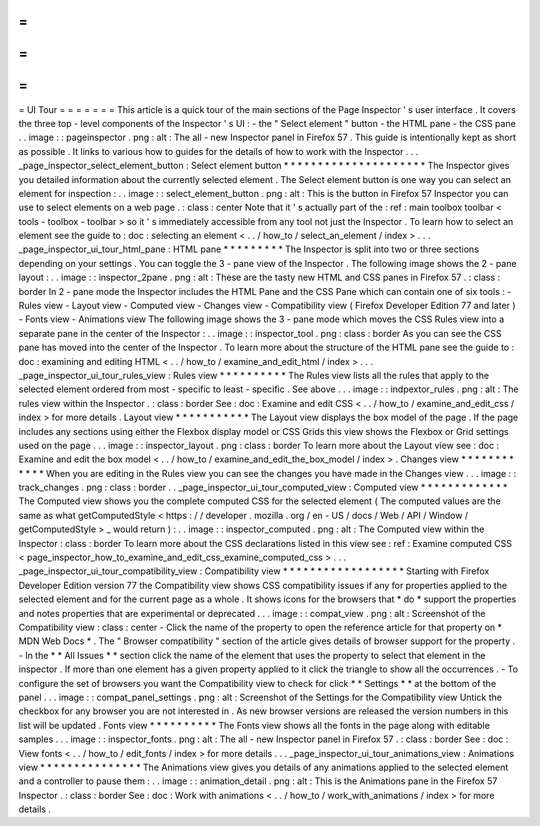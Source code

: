 =
=
=
=
=
=
=
UI
Tour
=
=
=
=
=
=
=
This
article
is
a
quick
tour
of
the
main
sections
of
the
Page
Inspector
'
s
user
interface
.
It
covers
the
three
top
-
level
components
of
the
Inspector
'
s
UI
:
-
the
"
Select
element
"
button
-
the
HTML
pane
-
the
CSS
pane
.
.
image
:
:
pageinspector
.
png
:
alt
:
The
all
-
new
Inspector
panel
in
Firefox
57
.
This
guide
is
intentionally
kept
as
short
as
possible
.
It
links
to
various
how
to
guides
for
the
details
of
how
to
work
with
the
Inspector
.
.
.
_page_inspector_select_element_button
:
Select
element
button
*
*
*
*
*
*
*
*
*
*
*
*
*
*
*
*
*
*
*
*
*
The
Inspector
gives
you
detailed
information
about
the
currently
selected
element
.
The
Select
element
button
is
one
way
you
can
select
an
element
for
inspection
:
.
.
image
:
:
select_element_button
.
png
:
alt
:
This
is
the
button
in
Firefox
57
Inspector
you
can
use
to
select
elements
on
a
web
page
.
:
class
:
center
Note
that
it
'
s
actually
part
of
the
:
ref
:
main
toolbox
toolbar
<
tools
-
toolbox
-
toolbar
>
so
it
'
s
immediately
accessible
from
any
tool
not
just
the
Inspector
.
To
learn
how
to
select
an
element
see
the
guide
to
:
doc
:
selecting
an
element
<
.
.
/
how_to
/
select_an_element
/
index
>
.
.
.
_page_inspector_ui_tour_html_pane
:
HTML
pane
*
*
*
*
*
*
*
*
*
The
Inspector
is
split
into
two
or
three
sections
depending
on
your
settings
.
You
can
toggle
the
3
-
pane
view
of
the
Inspector
.
The
following
image
shows
the
2
-
pane
layout
:
.
.
image
:
:
inspector_2pane
.
png
:
alt
:
These
are
the
tasty
new
HTML
and
CSS
panes
in
Firefox
57
.
:
class
:
border
In
2
-
pane
mode
the
Inspector
includes
the
HTML
Pane
and
the
CSS
Pane
which
can
contain
one
of
six
tools
:
-
Rules
view
-
Layout
view
-
Computed
view
-
Changes
view
-
Compatibility
view
(
Firefox
Developer
Edition
77
and
later
)
-
Fonts
view
-
Animations
view
The
following
image
shows
the
3
-
pane
mode
which
moves
the
CSS
Rules
view
into
a
separate
pane
in
the
center
of
the
Inspector
:
.
.
image
:
:
inspector_tool
.
png
:
class
:
border
As
you
can
see
the
CSS
pane
has
moved
into
the
center
of
the
Inspector
.
To
learn
more
about
the
structure
of
the
HTML
pane
see
the
guide
to
:
doc
:
examining
and
editing
HTML
<
.
.
/
how_to
/
examine_and_edit_html
/
index
>
.
.
.
_page_inspector_ui_tour_rules_view
:
Rules
view
*
*
*
*
*
*
*
*
*
*
The
Rules
view
lists
all
the
rules
that
apply
to
the
selected
element
ordered
from
most
-
specific
to
least
-
specific
.
See
above
.
.
.
image
:
:
indpextor_rules
.
png
:
alt
:
The
rules
view
within
the
Inspector
.
:
class
:
border
See
:
doc
:
Examine
and
edit
CSS
<
.
.
/
how_to
/
examine_and_edit_css
/
index
>
for
more
details
.
Layout
view
*
*
*
*
*
*
*
*
*
*
*
The
Layout
view
displays
the
box
model
of
the
page
.
If
the
page
includes
any
sections
using
either
the
Flexbox
display
model
or
CSS
Grids
this
view
shows
the
Flexbox
or
Grid
settings
used
on
the
page
.
.
.
image
:
:
inspector_layout
.
png
:
class
:
border
To
learn
more
about
the
Layout
view
see
:
doc
:
Examine
and
edit
the
box
model
<
.
.
/
how_to
/
examine_and_edit_the_box_model
/
index
>
.
Changes
view
*
*
*
*
*
*
*
*
*
*
*
*
When
you
are
editing
in
the
Rules
view
you
can
see
the
changes
you
have
made
in
the
Changes
view
.
.
.
image
:
:
track_changes
.
png
:
class
:
border
.
.
_page_inspector_ui_tour_computed_view
:
Computed
view
*
*
*
*
*
*
*
*
*
*
*
*
*
The
Computed
view
shows
you
the
complete
computed
CSS
for
the
selected
element
(
The
computed
values
are
the
same
as
what
getComputedStyle
<
https
:
/
/
developer
.
mozilla
.
org
/
en
-
US
/
docs
/
Web
/
API
/
Window
/
getComputedStyle
>
_
would
return
)
:
.
.
image
:
:
inspector_computed
.
png
:
alt
:
The
Computed
view
within
the
Inspector
:
class
:
border
To
learn
more
about
the
CSS
declarations
listed
in
this
view
see
:
ref
:
Examine
computed
CSS
<
page_inspector_how_to_examine_and_edit_css_examine_computed_css
>
.
.
.
_page_inspector_ui_tour_compatibility_view
:
Compatibility
view
*
*
*
*
*
*
*
*
*
*
*
*
*
*
*
*
*
*
Starting
with
Firefox
Developer
Edition
version
77
the
Compatibility
view
shows
CSS
compatibility
issues
if
any
for
properties
applied
to
the
selected
element
and
for
the
current
page
as
a
whole
.
It
shows
icons
for
the
browsers
that
*
do
*
support
the
properties
and
notes
properties
that
are
experimental
or
deprecated
.
.
.
image
:
:
compat_view
.
png
:
alt
:
Screenshot
of
the
Compatibility
view
:
class
:
center
-
Click
the
name
of
the
property
to
open
the
reference
article
for
that
property
on
*
MDN
Web
Docs
*
.
The
"
Browser
compatibility
"
section
of
the
article
gives
details
of
browser
support
for
the
property
.
-
In
the
*
*
All
Issues
*
*
section
click
the
name
of
the
element
that
uses
the
property
to
select
that
element
in
the
inspector
.
If
more
than
one
element
has
a
given
property
applied
to
it
click
the
triangle
to
show
all
the
occurrences
.
-
To
configure
the
set
of
browsers
you
want
the
Compatibility
view
to
check
for
click
*
*
Settings
*
*
at
the
bottom
of
the
panel
.
.
.
image
:
:
compat_panel_settings
.
png
:
alt
:
Screenshot
of
the
Settings
for
the
Compatibility
view
Untick
the
checkbox
for
any
browser
you
are
not
interested
in
.
As
new
browser
versions
are
released
the
version
numbers
in
this
list
will
be
updated
.
Fonts
view
*
*
*
*
*
*
*
*
*
*
The
Fonts
view
shows
all
the
fonts
in
the
page
along
with
editable
samples
.
.
.
image
:
:
inspector_fonts
.
png
:
alt
:
The
all
-
new
Inspector
panel
in
Firefox
57
.
:
class
:
border
See
:
doc
:
View
fonts
<
.
.
/
how_to
/
edit_fonts
/
index
>
for
more
details
.
.
.
_page_inspector_ui_tour_animations_view
:
Animations
view
*
*
*
*
*
*
*
*
*
*
*
*
*
*
*
The
Animations
view
gives
you
details
of
any
animations
applied
to
the
selected
element
and
a
controller
to
pause
them
:
.
.
image
:
:
animation_detail
.
png
:
alt
:
This
is
the
Animations
pane
in
the
Firefox
57
Inspector
.
:
class
:
border
See
:
doc
:
Work
with
animations
<
.
.
/
how_to
/
work_with_animations
/
index
>
for
more
details
.
